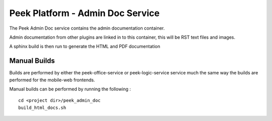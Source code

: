 =================================
Peek Platform - Admin Doc Service
=================================

The Peek Admin Doc service contains the admin documentation container.

Admin documentation from other plugins are linked in to this container, this will be
RST text files and images.

A sphinx build is then run to generate the HTML and PDF documentation

Manual Builds
-------------

Builds are performed by either the peek-office-service or peek-logic-service service much the same way
the builds are performed for the mobile-web frontends.

Manual builds can be performed by running the following :

::

        cd <project dir>/peek_admin_doc
        build_html_docs.sh

